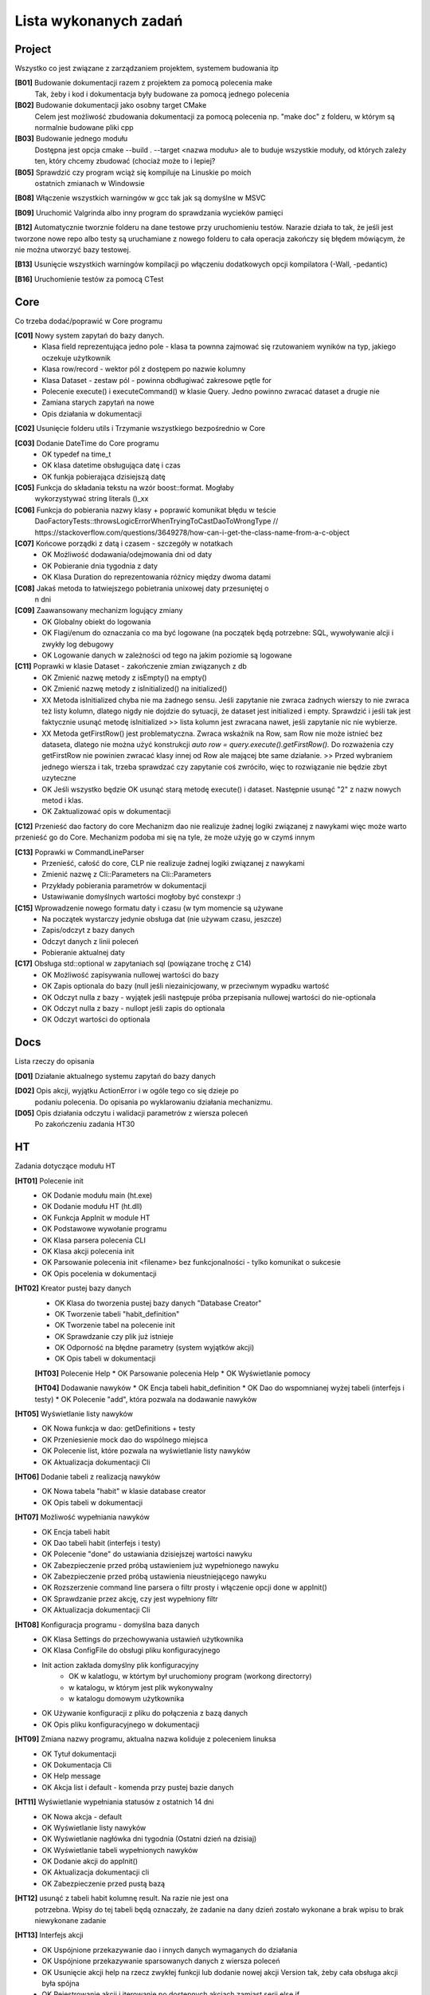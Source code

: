 Lista wykonanych zadań
===============================================================================

Project
*******************************************************************************
Wszystko co jest związane z zarządzaniem projektem, systemem budowania itp

**[B01]** Budowanie dokumentacji razem z projektem za pomocą polecenia make
    Tak, żeby i kod i dokumentacja były budowane za pomocą jednego polecenia

**[B02]** Budowanie dokumentacji jako osobny target CMake
    Celem jest możliwość zbudowania dokumentacji za pomocą polecenia np.
    "make doc" z folderu, w którym są normalnie budowane pliki cpp

**[B03]** Budowanie jednego modułu
    Dostępna jest opcja cmake --build . --target <nazwa modułu> ale to buduje
    wszystkie moduły, od których zależy ten, który chcemy zbudować (chociaż
    może to i lepiej?

**[B05]** Sprawdzić czy program wciąż się kompiluje na Linuskie po moich
    ostatnich zmianach w Windowsie

**[B08]** Włączenie wszystkich warningów w gcc tak jak są domyślne w MSVC

**[B09]** Uruchomić Valgrinda albo inny program do sprawdzania wycieków pamięci

**[B12]** Automatycznie tworznie folderu na dane testowe przy uruchomieniu
testów. Narazie działa to tak, że jeśli jest tworzone nowe repo albo testy są
uruchamiane z nowego folderu to cała operacja zakończy się błędem mówiącym, że
nie można utworzyć bazy testowej.

**[B13]** Usunięcie wszystkich warningów kompilacji po włączeniu dodatkowych
opcji kompilatora (-Wall, -pedantic)

**[B16]** Uruchomienie testów za pomocą CTest

Core
*******************************************************************************
Co trzeba dodać/poprawić w Core programu

**[C01]** Nowy system zapytań do bazy danych.
 *  Klasa field reprezentująca jedno pole - klasa ta pownna zajmować się
    rzutowaniem wyników na typ, jakiego oczekuje użytkownik
 *  Klasa row/record - wektor pól z dostępem po nazwie kolumny
 *  Klasa Dataset - zestaw pól - powinna obdługiwać zakresowe pętle for
 *  Polecenie execute() i executeCommand() w klasie Query. Jedno powinno
    zwracać dataset a drugie nie
 *  Zamiana starych zapytań na nowe
 *  Opis działania w dokumentacji

**[C02]** Usunięcie folderu utils i Trzymanie wszystkiego bezpośrednio w Core

**[C03]** Dodanie DateTime do Core programu
 *  OK typedef na time_t
 *  OK klasa datetime obsługująca datę i czas
 *  OK funkja pobierająca dzisiejszą datę

**[C05]** Funkcja do składania tekstu na wzór boost::format. Mogłaby
    wykorzystywać string literals ()_xx

**[C06]** Funkcja do pobierania nazwy klasy + poprawić komunikat błędu w teście
    DaoFactoryTests::throwsLogicErrorWhenTryingToCastDaoToWrongType
    // https://stackoverflow.com/questions/3649278/how-can-i-get-the-class-name-from-a-c-object

**[C07]** Końcowe porządki z datą i czasem - szczegóły w notatkach
 *  OK Możliwość dodawania/odejmowania dni od daty
 *  OK Pobieranie dnia tygodnia z daty
 *  OK Klasa Duration do reprezentowania różnicy między dwoma datami

**[C08]** Jakaś metoda to łatwiejszego pobietrania unixowej daty przesuniętej o
    n dni

**[C09]** Zaawansowany mechanizm logujący zmiany
 *  OK Globalny obiekt do logowania
 *  OK Flagi/enum do oznaczania co ma być logowane (na początek będą potrzebne:
    SQL, wywoływanie alcji i zwykły log debugowy
 *  OK Logowanie danych w zależności od tego na jakim poziomie są logowane

**[C11]** Poprawki w klasie Dataset - zakończenie zmian związanych z db
 *  OK Zmienić nazwę metody z isEmpty() na empty()
 *  OK Zmienić nazwę metody z isInitialized() na initialized()
 *  XX Metoda isInitialized chyba nie ma żadnego sensu. Jeśli zapytanie nie
    zwraca żadnych wierszy to nie zwraca też listy kolumn, dlatego nigdy nie
    dojdzie do sytuacji, że dataset jest initialized i empty. Sprawdzić i jeśli
    tak jest faktycznie usunąć metodę isInitialized >> lista kolumn jest
    zwracana nawet, jeśli zapytanie nic nie wybierze.
 *  XX Metoda getFirstRow() jest problematyczna. Zwraca wskaźnik na Row, sam
    Row nie może istnieć bez dataseta, dlatego nie można użyć konstrukcji
    *auto row = query.execute().getFirstRow().* Do rozważenia czy getFirstRow
    nie powinien zwracać klasy innej od Row ale mającej bte same działanie. >>
    Przed wybraniem jednego wiersza i tak, trzeba sprawdzać czy zapytanie coś
    zwróciło, więc to rozwiązanie nie będzie zbyt uzyteczne
 *  OK Jeśli wszystko będzie OK usunąć starą metodę execute() i dataset.
    Następnie usunąć "2" z nazw nowych metod i klas.
 *  OK Zaktualizować opis w dokumentacji

**[C12]** Przenieść dao factory do core
Mechanizm dao nie realizuje żadnej logiki związanej z nawykami więc może warto
przenieść go do Core. Mechanizm podoba mi się na tyle, że może użyję go w czymś
innym

**[C13]** Poprawki w CommandLineParser
 *  Przenieść, całość do core, CLP nie realizuje żadnej logiki związanej
    z nawykami
 *  Zmienić nazwę z Cli::Parameters na Cli::Parameters
 *  Przykłady pobierania parametrów w dokumentacji
 *  Ustawiwanie domyślnych wartości mogłoby być constexpr :)

**[C15]** Wprowadzenie nowego formatu daty i czasu (w tym momencie są używane
 *  Na początek wystarczy jedynie obsługa dat (nie używam czasu, jeszcze)
 *  Zapis/odczyt z bazy danych
 *  Odczyt danych z linii poleceń
 *  Pobieranie aktualnej daty

**[C17]** Obsługa std::optional w zapytaniach sql (powiązane trochę z C14)
 *  OK Możliwość zapisywania nullowej wartości do bazy
 *  OK Zapis optionala do bazy (null jeśli niezainicjowany, w przeciwnym
    wypadku wartość
 *  OK Odczyt nulla z bazy - wyjątek jeśli następuje próba przepisania nullowej
    wartości do nie-optionala
 *  OK Odczyt nulla z bazy - nullopt jeśli zapis do optionala
 *  OK Odczyt wartości do optionala


Docs
*******************************************************************************
Lista rzeczy do opisania

**[D01]** Działanie aktualnego systemu zapytań do bazy danych

**[D02]** Opis akcji, wyjątku ActionError i w ogóle tego co się dzieje po
    podaniu polecenia. Do opisania po wyklarowaniu działania mechanizmu.

**[D05]** Opis działania odczytu i walidacji parametrów z wiersza poleceń
    Po zakończeniu zadania HT30

HT
*******************************************************************************
Zadania dotyczące modułu HT

**[HT01]** Polecenie init
 *  OK Dodanie modułu main (ht.exe)
 *  OK Dodanie modułu HT (ht.dll)
 *  OK Funkcja AppInit w module HT
 *  OK Podstawowe wywołanie programu
 *  OK Klasa parsera polecenia CLI
 *  OK Klasa akcji polecenia init
 *  OK Parsowanie polecenia init <filename> bez funkcjonalności - tylko
    komunikat o sukcesie
 *  OK Opis pocelenia w dokumentacji

**[HT02]** Kreator pustej bazy danych
 *  OK Klasa do tworzenia pustej bazy danych "Database Creator"
 *  OK Tworzenie tabeli "habit_definition"
 *  OK Tworzenie tabel na polecenie init
 *  OK Sprawdzanie czy plik już istnieje
 *  OK Odporność na błędne parametry (system wyjątków akcji)
 *  OK Opis tabeli w dokumentacji

 **[HT03]** Polecenie Help
 *  OK Parsowanie polecenia Help
 *  OK Wyświetlanie pomocy

 **[HT04]** Dodawanie nawyków
 *  OK Encja tabeli habit_definition
 *  OK Dao do wspomnianej wyżej tabeli (interfejs i testy)
 *  OK Polecenie "add", która pozwala na dodawanie nawyków

**[HT05]** Wyświetlanie listy nawyków
 *  OK Nowa funkcja w dao: getDefinitions + testy
 *  OK Przeniesienie mock dao do wspólnego miejsca
 *  OK Polecenie list, które pozwala na wyświetlanie listy nawyków
 *  OK Aktualizacja dokumentacji Cli

**[HT06]** Dodanie tabeli z realizacją nawyków
 *  OK Nowa tabela "habit" w klasie database creator
 *  OK Opis tabeli w dokumentacji

**[HT07]** Możliwość wypełniania nawyków
 *  OK Encja tabeli habit
 *  OK Dao tabeli habit (interfejs i testy)
 *  OK Polecenie "done" do ustawiania dzisiejszej wartości nawyku
 *  OK Zabezpieczenie przed próbą ustawieniem już wypełnionego nawyku
 *  OK Zabezpieczenie przed próbą ustawienia nieustniejącego nawyku
 *  OK Rozszerzenie command line parsera o filtr prosty i włączenie opcji done
    w appInit()
 *  OK Sprawdzanie przez akcję, czy jest wypełniony filtr
 *  OK Aktualizacja dokumentacji Cli

**[HT08]** Konfiguracja programu - domyślna baza danych
 *  OK Klasa Settings do przechowywania ustawień użytkownika
 *  OK Klasa ConfigFile do obsługi pliku konfiguracyjnego
 *  Init action zakłada domyślny plik konfiguracyjny
     * OK w kalatlogu, w którtym był uruchomiony program (workong directorry)
     * w katalogu, w którym jest plik wykonywalny
     * w katalogu domowym użytkownika
 *  OK Używanie konfiguracji z pliku do połączenia z bazą danych
 *  OK Opis pliku konfiguracyjnego w dokumentacji

**[HT09]** Zmiana nazwy programu, aktualna nazwa koliduje z poleceniem linuksa
 *  OK Tytuł dokumentacji
 *  OK Dokumentacja Cli
 *  OK Help message
 *  OK Akcja list i default - komenda przy pustej bazie danych

**[HT11]** Wyświetlanie wypełniania statusów z ostatnich 14 dni
 *  OK Nowa akcja - default
 *  OK Wyświetlanie listy nawyków
 *  OK Wyświetlanie nagłówka dni tygodnia (Ostatni dzień na dzisiaj)
 *  OK Wyświetlanie tabeli wypełnionych nawyków
 *  OK Dodanie akcji do appInit()
 *  OK Aktualizacja dokumentacji cli
 *  OK Zabezpieczenie przed pustą bazą

**[HT12]** usunąć z tabeli habit kolumnę result. Na razie nie jest ona
    potrzebna. Wpisy do tej tabeli będą oznaczały, że zadanie na dany dzień
    zostało wykonane a brak wpisu to brak niewykonane zadanie

**[HT13]** Interfejs akcji
 *  OK Uspójnione przekazywanie dao i innych danych wymaganych do działania
 *  OK Uspójnione przekazywanie sparsowanych danych z wiersza poleceń
 *  OK Usunięcie akcji help na rzecz zwykłej funkcji lub dodanie nowej akcji
    Version tak, żeby cała obsługa akcji była spójna
 *  OK Rejestrowanie akcji i iterowanie po dostępnych akcjach zamiast serii
    else if

**[HT14]** Mechanizm tworzenia Dao - DaoFactory
 *  OK Klasa dao facory
 *  OK Rejestrowanie akcji (funkcja tworząca dao?)
 *  OK Wywołanie zarejestrowanej akcji
 *  OK Rejestrowanie mocków dao zamiast normalnych na czas testów
 *  OK Zabezpieczenie przed błędnym użyciem, podwójna rejestracja, użycie
    niezarejestrowanego dao itp
 *  OK Opis działania DaoFactory i testów z jego użyciem po zakończeniu
    powyższych
 *  Odrzucone - Zabezpieczenie przed próbą zarejetrowania czegoś, czego nie da
    się skonwertować do Dao::UnknownDao
 *  OK Przekazywanie bazy danych do nowo utworzonego dao

**[HT15]** Zaawansowany parser command line
 *  OK Klasa wyniku działania parsera - filtr , komenda i argumenty dodatkowe
 *  OK Pobieranie prostego polecenia
 *  OK Pobieranie polecenia z argumentami
 *  OK Pobieranie polecenia z filtrem
 *  Opis działania całości w dokumentacji

**[HT16]** Oznaczanie od kiedy dany nawyk obowiązuje (data dodania)
 *  OK Rozszerzenie tabeli, encji i dao
 *  OK Uwzględnienie tego podczas wyświetlania listy wypełnionych nawyków

**[HT18]** Klasa BaseAction w której byłaby podstawowa implementacja akcji.
 *  Blokowane przez [HT27]
 *  Przeniesienie metody setDaoFactory do klasy bazowej.
 *  Pobieranie dao z fabryki w momencie użycia a nie w metodzie setDaoFactory
 *  Wywoływanie sprawdzania poprwaności danych w klasie bazowej (uzupełnianie
    jakie to dane będzie w klasach pochodnych

**[HT19]** Jeśli nazwa nawyku kończy się polską literą to tabela z
    wypełnieniem jest przesunięta o jeden znak w lewo :)

**[HT21]** Możliwość resetowania
 *  OK Rozszerzenie command line parsera tak, żeby przekazywać opcjonalne
    parametry z nazwą - składnia -<nazwa>
 *  OK Opis powyższego w dokumentacji
 *  OK Rozszerzenie dao o usuwanie wpisów z tabeli habit + testy
 *  OK Dodanie opcji -reset do akcji done - usuwanie wpisu za dzisiaj + testy
    dodanie opisu do dokumentacji

**[HT22] v0.2** Możliwość podawania dnia w opcjonalnych parametrach
 *  OK Rozszerzenie command line parsera tak, żeby przekazywać opcjonalne
    parametry z nazwą i wartością - składnia -<nazwa>=<wartość> (bez spacji)
 *  OK Dodanie opcji -date=<day> do komendy done
 *  OK Parser przetwarzający datę z parametru na datę wpisaną do bazy danych
 *  OK Przetwarzanie daty formatu DD-MM-YYYY na timestamp
 *  OK Zabezpieczenie przed dodaniem daty w przyszłości lub daty przed
    rozpoczęciem nawyku
 *  OK Dokumentacja

**[HT23]** Polecenie edit do poprawiania definicji
 *  OK Nowa komenda edit
 *  OK Polecenie update/merge do dao definicji
 *  OK Dbsługa filtru, parametru name
 *  OK Dokumentacja

**[HT24]** Wygodniejsze pobieranie wartości z klasy ParserResult
 *  OK testy na tę klasę
 *  OK pobieranie filtra
 *  OK pobieranie domyślnego parametru
 *  OK pobieranie flagi
 *  OK pobieranie wartości parametru
 *  OK zamiana użycia na nowe w akcjach i parserze command line
 *  OK usunięcie starych wywołań

**[Ht25] v0.2** Poprawki w działaniu AddAction
 *  OK AddAction pozwala na przekazanie pustej nazwy
 *  OK AddAction nie sprawdza czy nawyk o takiej nazwie już istnieje

**[HT26]** Nowe DaoFactory
 *  OK Zwracanie shared_ptr przez daoFactory
 *  OK Dao factory wewnętrzenie przechowuje weak_ptr do przechowywania dao
 *  OK Jeśli dao zostało wcześniej utworzone to będzie zwracane istniejące
    zamiast tworzenia nowego
 *  OK Jeśli wszystkie instance dao zostaną zniszczone, zniszczona zostanie
    kopia w dao
 *  OK Zamiana kodu tak, żeby korzystał z nowego factory
 *  OK Poprawa testów
 *  OK Aktualizacja dokumentacji
 *  OK Prawdobodobnie metoda createDaoMock stanie się zbędna i można ją usunąć

**[HT27]** Walidacja poprawności danych wprowadzonych przez użytkownika
 *  Blokowane przez [HT24]
 *  Nowa klasa walidatora + testy
 *  Walidacja poprawności filtra (tylko sprawdzanie czy wymagany i czy cyfra)
 *  Walidacja poprawności flag
 *  Walidacja poprawności parametrów
 *  Dokumentacja

**[HT30]** Poprawki po dodaniu walidatora:
 *  OK Sprawdzanie czy domyślny parametr jest wymagany
 *  OK w momencie dodania walidatora rozdział parametrów na parametry i flagi
    straci chyba rację bytu. Wcześniej zostało to dodane, żeby nie było
    problemu z sprawdzaniem odpowiedniego typu podczas pobierania wartości.
    Po zmianach sprawdzaniem typu zajmie się walidator, więc wszystko może
    siedzieć w jednej strukturze
 *  OK Enum do okreslenia poziomnu wymagalności
 *  OK Refaktor, przeniesienie całości do odpowiednich folderów

**[HT31]** Możliwość dodawania nawyków liczbowych
 *  OK Nowa tabela *Requirements*, w której będą znajdowały się wszystkie
    wymagania dotyczące nawyku. Wymagania mogą się zmieniać w czasie, dlatego
    nie można ich zapisać w tabeli habitDefinition
 *  OK Encja i dao do nowej kolumny
 *  OK Możliwość dodawania celu w trakcie dodawania nawyku - domyślnie 1, ale
    można nadpisać dowolną wartością

**[HT32]** Wypełnianie nawyków liczbowych
 *  OK Nowa kolumna w tabeli habit do wpisywania celu za dany dzień
 *  OK Rozszerzenie dao i encji o nową kolumnę
 *  OK Nowy parametr do akcji done określający stopień wypełnienia nawyku
 *  OK Domyślnie jeśli nie podano ilości jest wpisywana wartość celu

**[HT99]** Refaktor i drobne poprawki - zadanie zbiorcze
 *  Przerobić database creatora na buildera, który będzie zwracał połączenie
    handlera do nowo utworzonej bazy danych
 *  W przypadku, gdy użytkownik poda błędną nazwę akcji program wysypie się
    wyjątkiem, który nie jest nigdzie przechwytywany
 *  Czy metody w Dao mogą być constowe (czy przekazywanie DB nie przeszkadza w
    tym. Jeśli tak to zamienić
 *  ActionError powinno być w namespace Actions

Lib
********************************************************************************
**[Lib2]** Sprawdzić czy i jak mogę użyć biblioteki
    https://github.com/HowardHinnant/date do zarządzania datami. Docelowo moje
    funkcje obsługujące czas są do wywalenia albo do zamiany na wrapper do ww
    biblioteki

**[Lib4]** Biblioteka do formatowania stringa

Tools
*******************************************************************************
Lista narzędzi do zrobienia, lista poprawek do już istniejących narzędzi lub
konfiguracji tychże

**[T01]** Generator plików
 *  OK pliki \*.cpp i \*.h
 *  OK pliki CMakeLists.txt

**[T04]** VSCode - Osobne ustawienia dla plików \*.rst - spacje zamiast tabów
